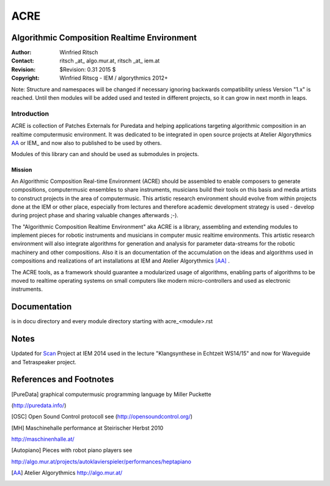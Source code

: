 ====
ACRE
====
Algorithmic Composition Realtime Environment
--------------------------------------------

:Author: Winfried Ritsch
:Contact: ritsch _at_ algo.mur.at, ritsch _at_ iem.at
:Revision: $Revision: 0.31 2015 $
:Copyright: Winfried Ritscg - IEM / algorythmics 2012+

Note: Structure and namespaces will be changed if necessary ignoring backwards 
compatibility unless Version "1.x"  is reached. 
Until then modules will be added used  and tested in different projects, so it 
can grow in next month in leaps.


Introduction
............

ACRE is collection of Patches Externals for Puredata and helping applications 
targeting algorithmic composition in an realtime computermusic environment. 
It was dedicated to be integrated in open source projects at Atelier 
Algorythmics AA_ or IEM_ and now also to published to be used by others.

Modules of this library can and should be used as submodules in projects.

Mission
~~~~~~~

An Algorithmic Composition Real-time Environment (ACRE) should be assembled to 
enable composers to generate compositions,  computermusic ensembles to share 
instruments, musicians build their tools on this basis and media artists to 
construct projects in the area of computermusic. This artistic research 
environment should evolve from within projects done at the IEM or other place, 
especially from lectures and therefore academic development strategy is used - 
develop during project phase and sharing valuable changes afterwards ;-).

The "Algorithmic Composition Realtime Environment" aka ACRE is  a library, 
assembling and extending modules to implement pieces for robotic instruments 
and musicians in computer music realtime environments.
This artistic research environment will also integrate algorithms for generation
and analysis for  parameter data-streams for the robotic machinery and other 
compositions. 
Also it is  an documentation of the accumulation on the ideas and algorithms 
used in compositions and realizations of art installations at IEM 
and Atelier Algorythmics [AA]_ .

The ACRE tools, as a framework should guarantee a modularized usage of 
algorithms, enabling parts of algorithms to be moved to realtime operating 
systems on small computers like modern micro-controllers and used as electronic 
instruments.

Documentation
-------------

is in docu directory and every module directory starting with acre_<module>.rst


Notes
-----

Updated for Scan_ Project at IEM 2014 used in the lecture "Klangsynthese in 
Echtzeit WS14/15" and now for Waveguide and Tetraspeaker project.


References and Footnotes
------------------------

.. [PureData] graphical computermusic programming language by Miller Puckette 
(http://puredata.info/)

.. [OSC] Open Sound Control protocoll see (http://opensoundcontrol.org/)

.. [MH] Maschinehalle performance at Steirischer Herbst 2010 
http://maschinenhalle.at/

.. [Autopiano] Pieces with robot piano players see 
http://algo.mur.at/projects/autoklavierspieler/performances/heptapiano

.. [AA] Atelier Algorythmics http://algo.mur.at/

.. _Scan: http://iaem.at/kurse/projekte/scan/
